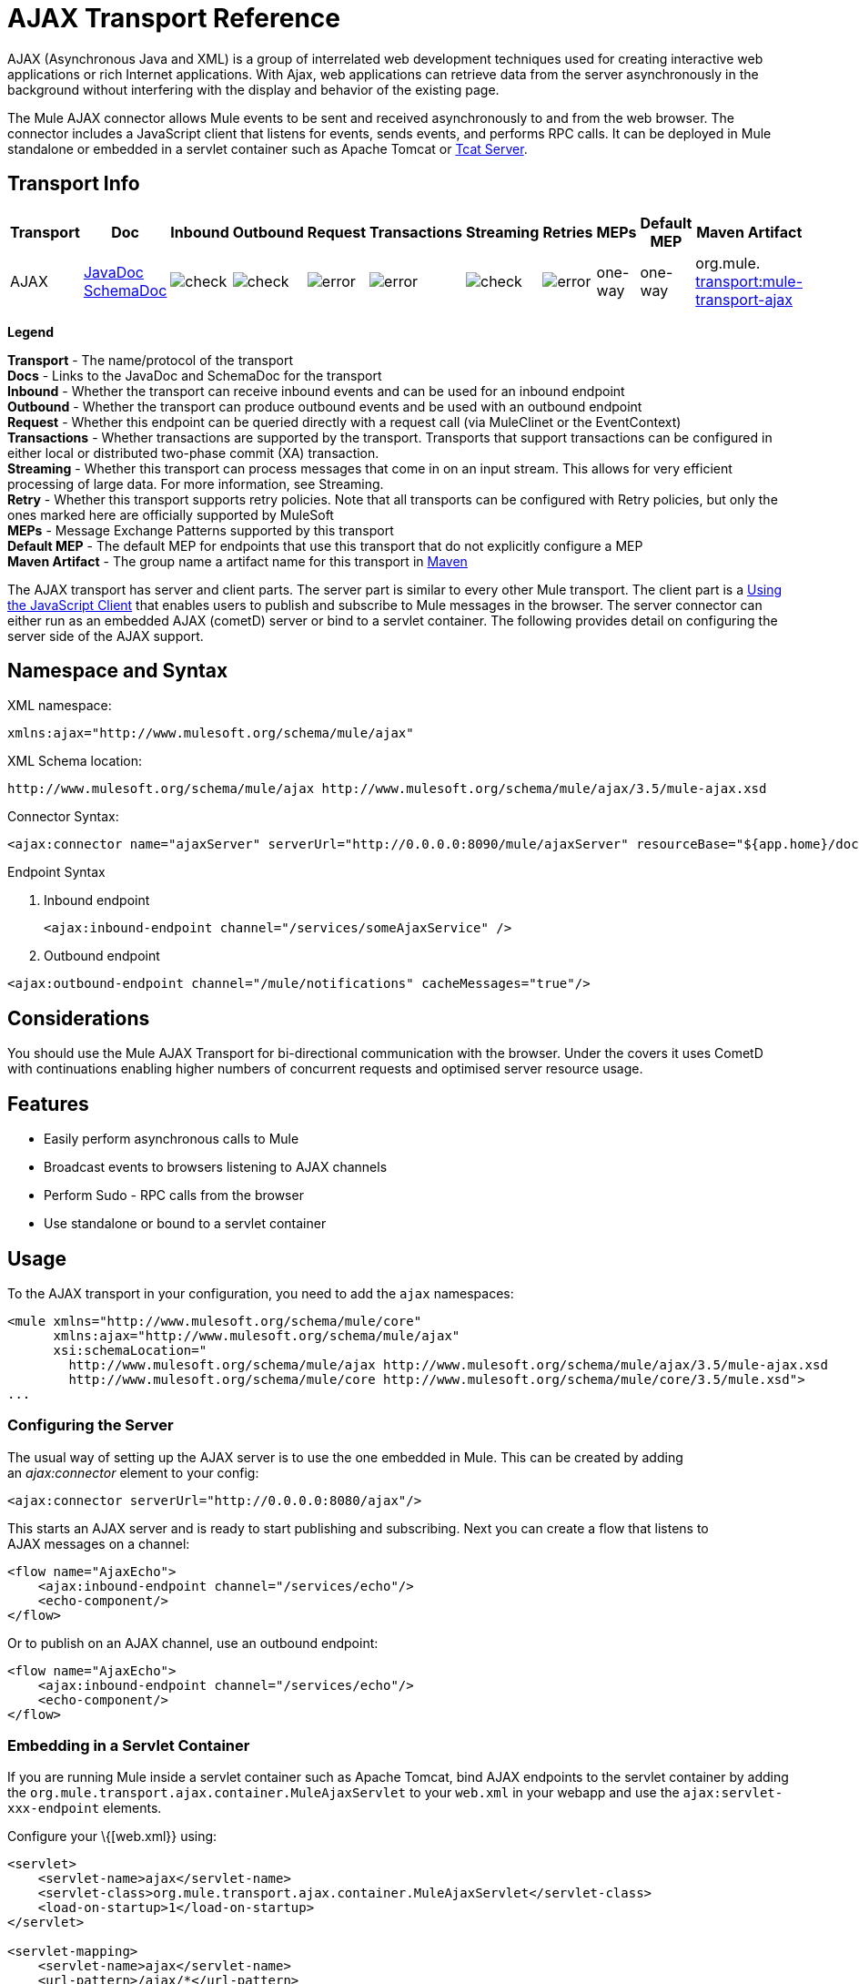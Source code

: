 = AJAX Transport Reference

AJAX (Asynchronous Java and XML) is a group of interrelated web development techniques used for creating interactive web applications or rich Internet applications. With Ajax, web applications can retrieve data from the server asynchronously in the background without interfering with the display and behavior of the existing page.

The Mule AJAX connector allows Mule events to be sent and received asynchronously to and from the web browser. The connector includes a JavaScript client that listens for events, sends events, and performs RPC calls. It can be deployed in Mule standalone or embedded in a servlet container such as Apache Tomcat or http://mulesoft.com/tcat[Tcat Server].

== Transport Info

[width="100%",cols="10%,9%,9%,9%,9%,9%,9%,9%,9%,9%,9%",options="header",]
|===
a|
Transport

 a|
Doc

 a|
Inbound

 a|
Outbound

 a|
Request

 a|
Transactions

 a|
Streaming

 a|
Retries

 a|
MEPs

 a|
Default MEP

 a|
Maven Artifact

|AJAX |http://www.mulesoft.org/docs/site/current3/apidocs/org/mule/transport/ajax/package-summary.html[JavaDoc] http://www.mulesoft.org/docs/site/current3/schemadocs/namespaces/http_www_mulesoft_org_schema_mule_ajax/namespace-overview.html[SchemaDoc] |image:check.png[check] |image:check.png[check] |image:error.png[error] |image:error.png[error] |image:check.png[check] |image:error.png[error] |one-way |one-way |org.mule. http://transportmule-transport-ajax/[transport:mule-transport-ajax]

|===

*Legend*

*Transport* - The name/protocol of the transport +
*Docs* - Links to the JavaDoc and SchemaDoc for the transport +
*Inbound* - Whether the transport can receive inbound events and can be used for an inbound endpoint +
*Outbound* - Whether the transport can produce outbound events and be used with an outbound endpoint +
*Request* - Whether this endpoint can be queried directly with a request call (via MuleClinet or the EventContext) +
*Transactions* - Whether transactions are supported by the transport. Transports that support transactions can be configured in either local or distributed two-phase commit (XA) transaction. +
*Streaming* - Whether this transport can process messages that come in on an input stream. This allows for very efficient processing of large data. For more information, see Streaming. +
*Retry* - Whether this transport supports retry policies. Note that all transports can be configured with Retry policies, but only the ones marked here are officially supported by MuleSoft +
*MEPs* - Message Exchange Patterns supported by this transport +
*Default MEP* - The default MEP for endpoints that use this transport that do not explicitly configure a MEP +
*Maven Artifact* - The group name a artifact name for this transport in http://maven.apache.org/[Maven]

The AJAX transport has server and client parts. The server part is similar to every other Mule transport. The client part is a <<Using the JavaScript Client>> that enables users to publish and subscribe to Mule messages in the browser. The server connector can either run as an embedded AJAX (cometD) server or bind to a servlet container. The following provides detail on configuring the server side of the AJAX support.

== Namespace and Syntax

XML namespace:

[source, xml, linenums]
----
xmlns:ajax="http://www.mulesoft.org/schema/mule/ajax"
----

XML Schema location:

[source, code, linenums]
----
http://www.mulesoft.org/schema/mule/ajax http://www.mulesoft.org/schema/mule/ajax/3.5/mule-ajax.xsd
----

Connector Syntax:

[source, xml, linenums]
----
<ajax:connector name="ajaxServer" serverUrl="http://0.0.0.0:8090/mule/ajaxServer" resourceBase="${app.home}/docroot"/>
----

Endpoint Syntax

. Inbound endpoint
+

[source, xml, linenums]
----
<ajax:inbound-endpoint channel="/services/someAjaxService" />
----

. Outbound endpoint

[source, xml, linenums]
----
<ajax:outbound-endpoint channel="/mule/notifications" cacheMessages="true"/>
----

== Considerations

You should use the Mule AJAX Transport for bi-directional communication with the browser. Under the covers it uses CometD with continuations enabling higher numbers of concurrent requests and optimised server resource usage.

== Features

* Easily perform asynchronous calls to Mule
* Broadcast events to browsers listening to AJAX channels
* Perform Sudo - RPC calls from the browser
* Use standalone or bound to a servlet container

== Usage

To the AJAX transport in your configuration, you need to add the `ajax` namespaces:

[source, xml, linenums]
----
<mule xmlns="http://www.mulesoft.org/schema/mule/core"
      xmlns:ajax="http://www.mulesoft.org/schema/mule/ajax"
      xsi:schemaLocation="
        http://www.mulesoft.org/schema/mule/ajax http://www.mulesoft.org/schema/mule/ajax/3.5/mule-ajax.xsd
        http://www.mulesoft.org/schema/mule/core http://www.mulesoft.org/schema/mule/core/3.5/mule.xsd">
...
----

=== Configuring the Server

The usual way of setting up the AJAX server is to use the one embedded in Mule. This can be created by adding an _ajax:connector_ element to your config:

[source, xml, linenums]
----
<ajax:connector serverUrl="http://0.0.0.0:8080/ajax"/>
----

This starts an AJAX server and is ready to start publishing and subscribing. Next you can create a flow that listens to AJAX messages on a channel:

[source, xml, linenums]
----
<flow name="AjaxEcho">
    <ajax:inbound-endpoint channel="/services/echo"/>
    <echo-component/>
</flow>
----

Or to publish on an AJAX channel, use an outbound endpoint:

[source, xml, linenums]
----
<flow name="AjaxEcho">
    <ajax:inbound-endpoint channel="/services/echo"/>
    <echo-component/>
</flow>
----

=== Embedding in a Servlet Container

If you are running Mule inside a servlet container such as Apache Tomcat, bind AJAX endpoints to the servlet container by adding the `org.mule.transport.ajax.container.MuleAjaxServlet` to your `web.xml` in your webapp and use the `ajax:servlet-xxx-endpoint` elements.

Configure your \{[web.xml}} using:

[source, xml, linenums]
----
<servlet>
    <servlet-name>ajax</servlet-name>
    <servlet-class>org.mule.transport.ajax.container.MuleAjaxServlet</servlet-class>
    <load-on-startup>1</load-on-startup>
</servlet>
 
<servlet-mapping>
    <servlet-name>ajax</servlet-name>
    <url-pattern>/ajax/*</url-pattern>
</servlet-mapping>
----

Then replace any `ajax:inbound-endpoint` and `ajax:outbound-endpoint` with `ajax:servlet-inbound-endpoint` and `ajax:servlet-outbound-endpoint` respectively. To use the football scores example again:

[source, xml, linenums]
----
<flow name="AjaxBridge">
    <jms:inbound-endpoint topic="football.scores"/>   
    <ajax:servlet-outbound-endpoint channel="/football/scores"/>
</flow>
----

Then configure your connector and endpoints as described below.

== Using the JavaScript Client

Mule provides a powerful JavaScript client with full http://en.wikipedia.org/wiki/Ajax_%28programming%29[Ajax] support that can be used to interact with Mule flows directly in the browser. It also provides support for interacting directly with objects running inside the container using http://cometdproject.dojotoolkit.org/[Cometd], a message bus for Ajax web applications that allows multi-channel messaging between the server and client.

=== Configuring the Server

To use the JavaScript client, you just need to have a flow that has an AJAX inbound endpoint through which requests can be sent. This example shows a simple echo flow published on the `/services/echo` AJAX channel:

[source, xml, linenums]
----
<flow name="AjaxEcho">
    <ajax:inbound-endpoint channel="/services/echo"/>
    <echo-component/>
</flow>
----

=== Enabling the Client

To enable the client in an HTML page, add a single script element to the page:

[source, xml, linenums]
----
<head>
...
  <script type="text/javascript" src="mule-resource/js/mule.js"></script>
----

Adding this script element makes a 'mule' client object available for your page.

=== Making an RPC request

This example defines a button in the body that, when clicked, sends a request to the Echo flow:

[source, xml, linenums]
----
<input id="sendButton" class="button" type="submit" name="Go" value="Send" onclick="callEcho();"/>
----

The button calls the `callEcho` function, which handles the logic of the request:

[source, code, linenums]
----
function callEcho()
{
  var data = new Object();
  data.phrase = document.getElementById('phrase').value;
  mule.rpc("/services/echo", data, callEchoResponse);
}
----

This function uses the `rpc` method to request data from the flow. The `rpc` method sets up a private response channel that Mule uses to publish when response data is available. The first argument is the channel on which you're making the request (this matches the channel that our Echo Flow is listening on), the second argument is the payload object, and the third argument is the callback function that processes the response, in this case a function called callEchoResponse:

[source, code, linenums]
----
function callEchoResponse(message)
{
    document.getElementById("response").innerHTML = "<b>Response:&nbsp;</b>" + message.data + "\n";
}
----

If you use `rpc` just for a one-way request where you don't pass a callback function as parameter because you don't expect a response, use the `disableReplyTo` flag in the AJAX connector:

[source, xml, linenums]
----
<ajax:connector name="ajaxServer" ... disableReplyTo="true" />
----

==== Handling Errors

To check if an error occurred, set the `error` parameter in the callback function to verify that the error is null before processing. If it is not null, an error occurred and the error should be logged or displayed to the user.

[source, code, linenums]
----
function callEchoResponse(message, error)
{
  if(error)
    handleError(error)
  else
    document.getElementById("response").innerHTML = "<b>Response:&nbsp;</b>" + message.data + "\n";
}
 
function handleError(error) {
   alert(error);
}
----

== Listening to Server Events

The Mule JavaScript client allows developers to subscribe to events from Mule flows. These events just need to be published on an AJAX endpoint. Here is a flow that receives events on JMS and publishes them to an AJAX channel.

[source, xml, linenums]
----
<flow name="AjaxBridge">
    <jms:inbound-endpoint topic="football.scores"/>
     
    <ajax:outbound-endpoint channel="/football/scores"/>
</flow>
----

Now you can register for interest in these football scores by adding a subscriber via the Mule JavaScript client.

The first argument of the `subscribe` method is the AJAX path that the flow publishes to. The second argument is the name of the callback function that processes the message. In this example, it's the `scoresCallback` function, which is defined next:

[source, code, linenums]
----
function scoresCallback(message)
{
    console.debug("data:" + message.data);
 
    if (!message.data)
    {
        console.debug("bad message format " + message);
        return;
    }
 
    // logic goes here
    ...
}
----

[TIP]
*JSON Support* +
Mule 3.0 and later has JSON support including object/JSON bindings, which makes it really easy to marshal data to JSON markup before dispatching to the browser, where JSON is a native format.

== Sending a Message

Let's say you want to send a message out without getting a response. In this case, you call the `publish` function on the Mule client:

[source, xml, linenums]
----
<script type="text/javascript">
    mule.publish("/services/foo", data);
</script>
----

== Example Configurations

Mule comes bundled with several examples that employ the Ajax Connector. We recommend you take a look at the "Notifications Example" and the "GPS Walker Example" (which is also explained in further detail in http://blogs.mulesoft.org/walk-this-way-building-ajax-apps-with-mule[this blog post]). In the following typical use cases we will focus on the key elements involved when using and configuring the connector.

=== Publish Example Server code

First, set up an AJAX inbound endpoint in the Mule configuration to receive requests:

*Configuring an AJAX Inbound Endpoint*

[source, xml, linenums]
----
<mule xmlns="http://www.mulesoft.org/schema/mule/core"
      xmlns:ajax="http://www.mulesoft.org/schema/mule/ajax" ❶
      xsi:schemaLocation="
        http://www.mulesoft.org/schema/mule/ajax http://www.mulesoft.org/schema/mule/ajax/3.5/mule-ajax.xsd ❷
        http://www.mulesoft.org/schema/mule/core http://www.mulesoft.org/schema/mule/core/3.5/mule.xsd">
 
    <ajax:connector name="ajaxServer" serverUrl="http://0.0.0.0:8090/services/updates"
        resourceBase="${app.home}/docroot"/> ❸
 
    <flow name="TestNoReply">
        <ajax:inbound-endpoint channel="/services/serverEndpoint" /> ❹
        <!-- From here on, the data from the browser is available in Mule. -->
        ...
        <component .../>
    </flow>
 
</mule>
----

Please note the following changes:

* The Mule Ajax namespace ❶ and schema location ❷ have been added to the _mule_ element.
* The Ajax Connector ❸ creates an embedded Ajax server for this application. +
** The ‘resourceBase’ attribute specifies a directory where HTML and other resources can be published. When the browser requests pages, pages serve from this location.
** The $\{app.home} is a new placeholder available in Mule that references the root directory of your application.
** '0.0.0.0' refers to the IP of the computer running the Mule instance.
* An Ajax inbound endpoint ❹ has been added to a sample flow, which creates a channel named _/services/serverEndpoint_ and listens to incoming messages from the Mule JavaScript client.

=== Publish Example Client Code

The browser will send some information to Mule (using the JavaScript Mule client) when a button is pushed.

*Publishing data*

[source, xml, linenums]
----
<head>
    <script type="text/javascript" src="mule-resource/js/mule.js"></script> ❶
    <script type="text/javascript">
     
        function publishToMule() { ❷
            // Create a new object and populate it with the request data
            var data = new Object();
            data.phrase = document.getElementById('phrase').value;
            data.user = document.getElementById('user').value;
            // Send the data to the Mule endpoint and do not expect a response.
            // The Mule element is provided by the Mule JavaScript client.
            mule.publish("/services/serverEndpoint", data); ❸
        }
    </script>
</head>
 
<body>
    <div>
        Your phrase: <input id="phrase" type="text"/>
        <select id="user">
            <option value="anonymous">Anonymous</option>
            <option value="administrator" selected="true">Administrator</option>
        </select>
        <input id="sendButton" class="button" type="submit" name="Go" value="Send" onclick="publishToMule();"/>
    </div>
 
</body>
----

Please note the following changes:

* Loading the _mule.js_ script ❶ makes the Mule client automatically available via the _‘mule’_ variable.
* The _rpcCallMule()_ ❷ method gathers some data from the page and submit it to the _‘/services/noReplyEndpoint’_ channel we configured beforehand.
* The _mule.publish()_❸ method makes the actual call to Mule. It receives two parameters: +
** The channel name.
** The data to publish.

=== Subscribe Example Server code

This is a useful and friendly way to send information to several clients at once. All they have to do is subscribe themselves to a channel where the server sends whatever needs to be broadcasted.

Mule ESB provides an AJAX connector, an AJAX outbound endpoint and the required JavaScript client library to take care of this.

We add an AJAX connector that hosts the pages (HTML, CSS, etc.) using the JavaScript client and that lets them interact with Mule's AJAX endpoints. It's the same connector we used in the two previous examples.

We also need to publish some content via an AJAX outbound endpoint in a channel.

*Configuring an AJAX Outbound Endpoint Channel*

[source, xml, linenums]
----
<mule xmlns="http://www.mulesoft.org/schema/mule/core"
      xmlns:ajax="http://www.mulesoft.org/schema/mule/ajax" ❶
      xsi:schemaLocation="
        http://www.mulesoft.org/schema/mule/ajax http://www.mulesoft.org/schema/mule/ajax/3.5/mule-ajax.xsd ❷
        http://www.mulesoft.org/schema/mule/core http://www.mulesoft.org/schema/mule/core/3.5/mule.xsd">
 
    <ajax:connector name="ajaxServer" serverUrl="http://0.0.0.0:8090/services/updates"
        resourceBase="${app.home}/docroot"/> ❸
 
    <flow name="PublishUpdates">
        <!-- ... here we create the content to be published -->
        <ajax:outbound-endpoint channel="/mule/notifications" cacheMessages="true"/>❹
    </flow>
 
</mule>
----

*Notes*:

* The Mule Ajax namespace ❶ and schema location ❷ have been added to the _mule_ element.
* The Ajax Connector ❸ creates an embedded Ajax server for this application.
** The ‘resourceBase’ attribute specifies a directory where HTML and other resources can be published. When the browser requests pages, pages serve from this location.
** The $\{app.home} is a new placeholder available in Mule that references the root directory of your application.
** '0.0.0.0' refers to the IP of the computer running the Mule instance.
* An Ajax outbound endpoint ❹ has been added to a sample flow.
** It will submit the events it receives into a channel named _/mule/notifications_.
** Any page listening on that channel receives a copy of the event.

=== Subscribe Example Client Code

*Listening to an AJAX Outbound Channel*

[source, xml, linenums]
----
<head>
    <script type="text/javascript" src="mule-resource/js/mule.js"></script> ❶
 
    <script type="text/javascript">
    
        function init() ❷
        {
            mule.subscribe("/mule/notifications", notif);
        }
 
        function dispose() ❸
        {
            mule.unsubscribe("/mule/notifications", notif);
        }
 
        function notif(message) ❹
        {
            console.debug("data:" + message.data);
 
            //... code to handle the received data
        }
     
    </script>
</head>
 
<body onload="init()" onunload="dispose()"> ❺
 
</body>
----

Please note the following changes:

* Loading the _mule.js_ script ❶ makes the Mule client automatically available via the _‘mule’_ variable.
* The _init()_ ❷ method associates all incoming events on the _‘/mule/notifications’_ with the _notif()_ callback method.
* The _dispose()_ ❸ method dissociates all incoming events on the _‘/mule/notifications’_ from the _notif()_ callback method.
* The _notif()_ ❹ callback method processes the received messages.
* The _onload_ and _onunload_ atrributes of the _body_ HTML element ❺ should contain the calls to _init()_ and _dispose()_ respectivelly, to ensure the page is properly registered and de-registered to the _‘/mule/notifications’_ channel.

=== RPC Example Server Code

This configuration is very similar to the one in the previous example. As a matter of fact, the only significant changes are the channel name and an out-of-the-box echo component to bounce the request back to the caller.

*Configuring an AJAX Inbound Endpoint that will send a response*

[source, xml, linenums]
----
<mule xmlns="http://www.mulesoft.org/schema/mule/core"
      xmlns:ajax="http://www.mulesoft.org/schema/mule/ajax" ❶
      xsi:schemaLocation="
        http://www.mulesoft.org/schema/mule/ajax http://www.mulesoft.org/schema/mule/ajax/3.5/mule-ajax.xsd ❷
        http://www.mulesoft.org/schema/mule/core http://www.mulesoft.org/schema/mule/core/3.5/mule.xsd">
 
    <ajax:connector name="ajaxServer" serverUrl="http://0.0.0.0:8090/services/updates"
        resourceBase="${app.home}/docroot"/> ❸
 
    <flow name="TestEcho">
        <ajax:inbound-endpoint channel="/services/echo" /> ❹
        <echo-component/>
    </flow>
 
</mule>
----

Please note the following changes:

* The Mule Ajax namespace ❶ and schema location ❷ have been added to the _mule_ element.
* The Ajax Connector ❸ creates an embedded Ajax server for this application.
** The ‘resourceBase’ attribute specifies a directory where HTML and other resources can be published. When the browser requests pages, they are served from this location.
** The $\{app.home} is a new placeholder available in Mule that references the root directory of your application.
** '0.0.0.0' refers to the IP of the computer running the Mule instance.
* An Ajax inbound endpoint ❹ has been added to a sample flow.
** It will create a channel named _/services/echo_ and listen to incoming RPC calls from the Mule JavaScript client.
** When a request is received, it will be processed by the `<echo-component/>` and sent back via the Ajax channel to the client that submitted the request.

=== RPC Example Client Code

The browser sends information to Mule (using the JavaScript Mule client) when a button is pushed, just as it did before. This time however, a callback method displays the response.

*Making an RPC Call - Expecting a response*

[source, xml, linenums]
----
<head>
    <script type="text/javascript" src="mule-resource/js/mule.js"></script> ❶
    <script type="text/javascript">
     
        function rpcCallMuleEcho() { ❷
            // Create a new object and populate it with the request data
            var data = new Object();
            data.phrase = document.getElementById('phrase').value;
            data.user = document.getElementById('user').value;
            // Send the data to the Mule endpoint and set a callback to handle the response.
            // The "mule" element is provided by the Mule JavaScript client.
            mule.rpc("/services/echo", data, rpcEchoResponse); ❸
        }
 
        // Display response message data.
        function rpcEchoResponse(message) { ❹
            document.getElementById("response").innerHTML = "<b>Response:&nbsp;</b>" + message.data + "\n";
        }
    </script>
</head>
 
<body>
    <div>
        Your phrase: <input id="phrase" type="text"/>
        <select id="user">
            <option value="anonymous">Anonymous</option>
            <option value="administrator" selected="true">Administrator</option>
        </select>
        <input id="sendButton" class="button" type="submit" name="Go" value="Send" onclick="rpcCallMuleEcho();"/>
    </div>
    <pre id="response"></pre>
</body>
----

Please note the following changes:

* Loading the _mule.js_ script ❶ makes the Mule client automatically available via the _‘mule’_ variable.
* The _rpcCallMuleEcho()_ ❷ method gathers some data from the page and submits it to the _‘/services/echo’_ channel we configured before.
* The _mule.rpc()_ ❸ method makes the actual call to Mule. This time, it receives three** **parameters: +
** The channel name.
** The data to send.
** The *callback method* to be invoked when the response is returned.
* The _rpcEchoResponse()_ callback method ❹ takes a single parameter, which is the response message, and displays its data on the page.

== Configuration Reference

=== Element Listing

== Connector

Allows Mule to expose Mule Services over HTTP using a Jetty HTTP server and Cometd. A single Jetty server is created for each connector instance. One connector can serve many endpoints. Users should rarely need to have more than one AJAX servlet connector.

=== Attributes of <connector...>

[width="100%",cols="20%,20%,20%,20%,20%",options="header",]
|===
|Name |Type |Required |Default |Description
|serverUrl |string |yes |  a|
When using AJAX embedded (not within a servlet container) a URL needs to be configured to create an AJAX server hosted in Mule. The URL should be in the form of

http://(host):(port)/(path

) note that https can also be used, but you will need to set the TLS information on the connector.

|resourceBase |string |no |  |Specifies a local path where files will be served from. The local path gets mapped directly to the path on the 'serverUrl'.
|disableReplyTo |boolean |no |  |By default, an asynchronous reply to the inbound endpoint is sent back. This can cause unwanted side effects in some cases, use this attribute to disable.
|logLevel |integer |no |  |0=none, 1=info, 2=debug
|timeout |integer |no |  |The server side poll timeout in milliseconds (default 250000). This is how long the server will hold a reconnect request before responding.
|interval |integer |no |  |he client side poll timeout in milliseconds (default 0). How long a client will wait between reconnects
|maxInterval |integer |no |  |The max client side poll timeout in milliseconds (default 30000). A client will be removed if a connection is not received in this time.
|jsonCommented |boolean |no |  |If "true" (default) then the server will accept JSON wrapped in a comment and will generate JSON wrapped in a comment. This is a defence against Ajax Hijacking.
|multiFrameInterval |integer |no |  |The client side poll timeout if multiple connections are detected from the same browser (default 1500).
|refsThreshold |integer |no |  |The number of message refs at which the a single message response will be cached instead of being generated for every client delivered to. Done to optimize a single message being sent to multiple clients.
|===

=== Child Elements of <connector...>

[cols",",options="header"]
|===
|Name |Cardinality |Description
|client |0..1 |
|key-store |0..1 |
|server |0..1 |
|protocol-handler |0..1 |
|===
== Inbound endpoint

Allows a Mule service to receive AJAX events over HTTP using a Jetty server. This is different from the equivalent `servlet-inbound-endpoint` because it uses an embedded servlet container rather that relying on a pre-existing servlet container instance. This endpoint type should not be used if running Mule embedded in a servlet container.

=== Attributes of <inbound-endpoint...>

[width="100%",cols="20%,20%,20%,20%,20%",options="header",]
|=====
|Name |Type |Required |Default |Description
|channel |string |yes |  |the ajax channel to bind the service endpoint to. This channel path is independent context path that your application is deployed to in the servlet container.
|=====

=== Child Elements of <inbound-endpoint...>

[width="100%",cols="34%,33%,33%",options="header",]
|===
|Name |Cardinality |Description
|===

== Outbound endpoint

Allows a Mule service to send AJAX events over HTTP using Bayeux. JavaScript clients can register interest in these events using the Mule JavaScript client.

=== Attributes of <outbound-endpoint...>

[width="100%",cols="20%,20%,20%,20%,20%",options="header",]
|===
|Name |Type |Required |Default |Description
|channel |string |yes |  |the ajax channel to bind the service endpoint to. This channel path is independent context path that your application is deployed to in the servlet container.
|cacheMessages |boolean |no |  |If set to true the dispatcher will cache messages if there are no clients subscribed to this channel.
|messageCacheSize |int |no |  |If cache messages is set to true, this value determines the size of the memory cache. The cache will automatically expire older items to make room for newer items.
|===

=== Child Elements of <outbound-endpoint...>

[width="100%",cols="34%,33%,33%",options="header",]
|===
|Name |Cardinality |Description
|===

== Maven

The AJAX Transport can be included with the following dependency:

[source, xml, linenums]
----
<dependency>
    <groupId>org.mule.transports</groupId>
    <artifactId>mule-transport-ajax</artifactId>
</dependency>
----

== Best Practices

* Use AJAX outbound endpoints mainly for broadcasting information to several clients simultaneously. For example, broadcasting live news updates to several browsers in real time without reloading the page.

* It's recommended to subscribe/unsubscribe callback methods associated with outbound channels on `<body>` onload/onunload. See example above. Pay special attention to unsubscribing callback methods.

* When sending information back and forth between clients and servers using AJAX you should consider using JSON. Mule provides a JSON module to handle transformations gracefully.
